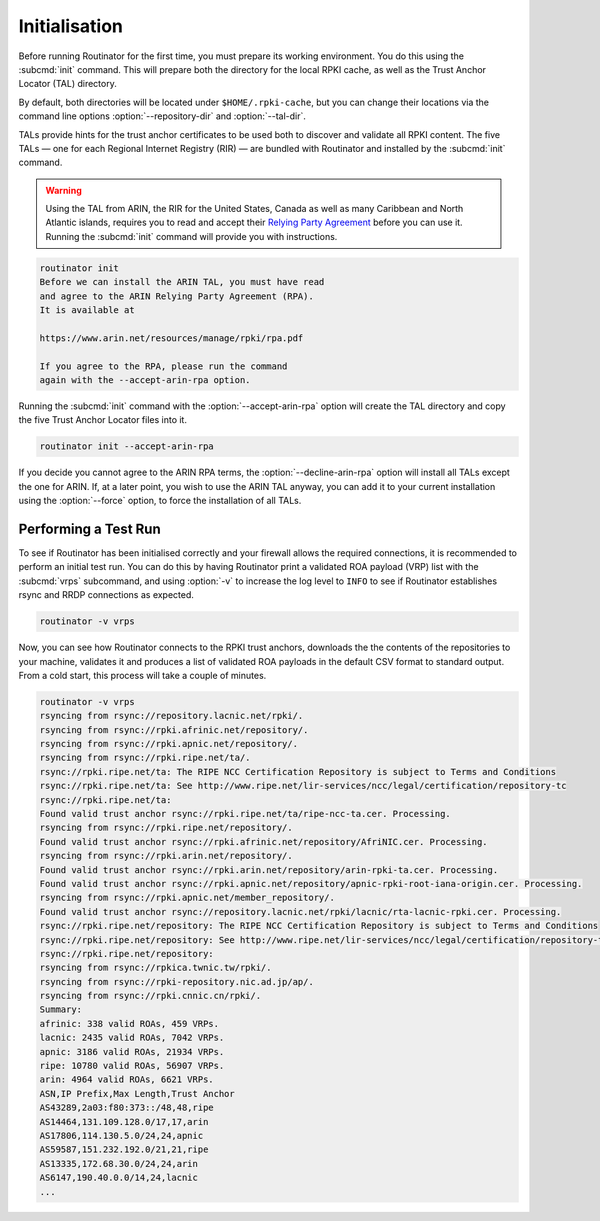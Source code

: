 .. _doc_routinator_initialisation:

Initialisation
==============

Before running Routinator for the first time, you must prepare its working
environment. You do this using the :subcmd:`init` command. This will prepare
both the directory for the local RPKI cache, as well as the Trust Anchor Locator
(TAL) directory.

By default, both directories will be located under ``$HOME/.rpki-cache``, but
you can change their locations via the command line options
:option:`--repository-dir` and :option:`--tal-dir`.

TALs provide hints for the trust anchor certificates to be used both to discover
and validate all RPKI content. The five TALs — one for each Regional Internet
Registry (RIR) — are bundled with Routinator and installed by the :subcmd:`init`
command.

.. WARNING:: Using the TAL from ARIN, the RIR for the United States, Canada as
             well as many Caribbean and North Atlantic islands, requires you to
             read and accept their `Relying Party Agreement
             <https://www.arin.net/resources/manage/rpki/tal/>`_ before you can
             use it. Running the :subcmd:`init` command will provide you with
             instructions.

.. code-block:: text

   routinator init
   Before we can install the ARIN TAL, you must have read
   and agree to the ARIN Relying Party Agreement (RPA).
   It is available at

   https://www.arin.net/resources/manage/rpki/rpa.pdf

   If you agree to the RPA, please run the command
   again with the --accept-arin-rpa option.

Running the :subcmd:`init` command with the :option:`--accept-arin-rpa` option
will create the TAL directory and copy the five Trust Anchor Locator files into
it.

.. code-block:: bash

   routinator init --accept-arin-rpa

If you decide you cannot agree to the ARIN RPA terms, the
:option:`--decline-arin-rpa` option will install all TALs except the one for
ARIN. If, at a later point, you wish to use the ARIN TAL anyway, you can add it
to your current installation using the :option:`--force` option, to force the
installation of all TALs.

Performing a Test Run
---------------------

To see if Routinator has been initialised correctly and your firewall allows the
required connections, it is recommended to perform an initial test run. You can
do this by having Routinator print a validated ROA payload (VRP) list with the
:subcmd:`vrps` subcommand, and using :option:`-v` to increase the log level to
``INFO`` to see if Routinator establishes rsync and RRDP connections as expected.

.. code-block:: bash

   routinator -v vrps

Now, you can see how Routinator connects to the RPKI trust anchors, downloads
the the contents of the repositories to your machine, validates it and produces
a  list of validated ROA payloads in the default CSV format to standard output.
From a cold start, this process will take a couple of minutes.

.. code-block:: text

   routinator -v vrps
   rsyncing from rsync://repository.lacnic.net/rpki/.
   rsyncing from rsync://rpki.afrinic.net/repository/.
   rsyncing from rsync://rpki.apnic.net/repository/.
   rsyncing from rsync://rpki.ripe.net/ta/.
   rsync://rpki.ripe.net/ta: The RIPE NCC Certification Repository is subject to Terms and Conditions
   rsync://rpki.ripe.net/ta: See http://www.ripe.net/lir-services/ncc/legal/certification/repository-tc
   rsync://rpki.ripe.net/ta:
   Found valid trust anchor rsync://rpki.ripe.net/ta/ripe-ncc-ta.cer. Processing.
   rsyncing from rsync://rpki.ripe.net/repository/.
   Found valid trust anchor rsync://rpki.afrinic.net/repository/AfriNIC.cer. Processing.
   rsyncing from rsync://rpki.arin.net/repository/.
   Found valid trust anchor rsync://rpki.arin.net/repository/arin-rpki-ta.cer. Processing.
   Found valid trust anchor rsync://rpki.apnic.net/repository/apnic-rpki-root-iana-origin.cer. Processing.
   rsyncing from rsync://rpki.apnic.net/member_repository/.
   Found valid trust anchor rsync://repository.lacnic.net/rpki/lacnic/rta-lacnic-rpki.cer. Processing.
   rsync://rpki.ripe.net/repository: The RIPE NCC Certification Repository is subject to Terms and Conditions
   rsync://rpki.ripe.net/repository: See http://www.ripe.net/lir-services/ncc/legal/certification/repository-tc
   rsync://rpki.ripe.net/repository:
   rsyncing from rsync://rpkica.twnic.tw/rpki/.
   rsyncing from rsync://rpki-repository.nic.ad.jp/ap/.
   rsyncing from rsync://rpki.cnnic.cn/rpki/.
   Summary:
   afrinic: 338 valid ROAs, 459 VRPs.
   lacnic: 2435 valid ROAs, 7042 VRPs.
   apnic: 3186 valid ROAs, 21934 VRPs.
   ripe: 10780 valid ROAs, 56907 VRPs.
   arin: 4964 valid ROAs, 6621 VRPs.
   ASN,IP Prefix,Max Length,Trust Anchor
   AS43289,2a03:f80:373::/48,48,ripe
   AS14464,131.109.128.0/17,17,arin
   AS17806,114.130.5.0/24,24,apnic
   AS59587,151.232.192.0/21,21,ripe
   AS13335,172.68.30.0/24,24,arin
   AS6147,190.40.0.0/14,24,lacnic
   ...
